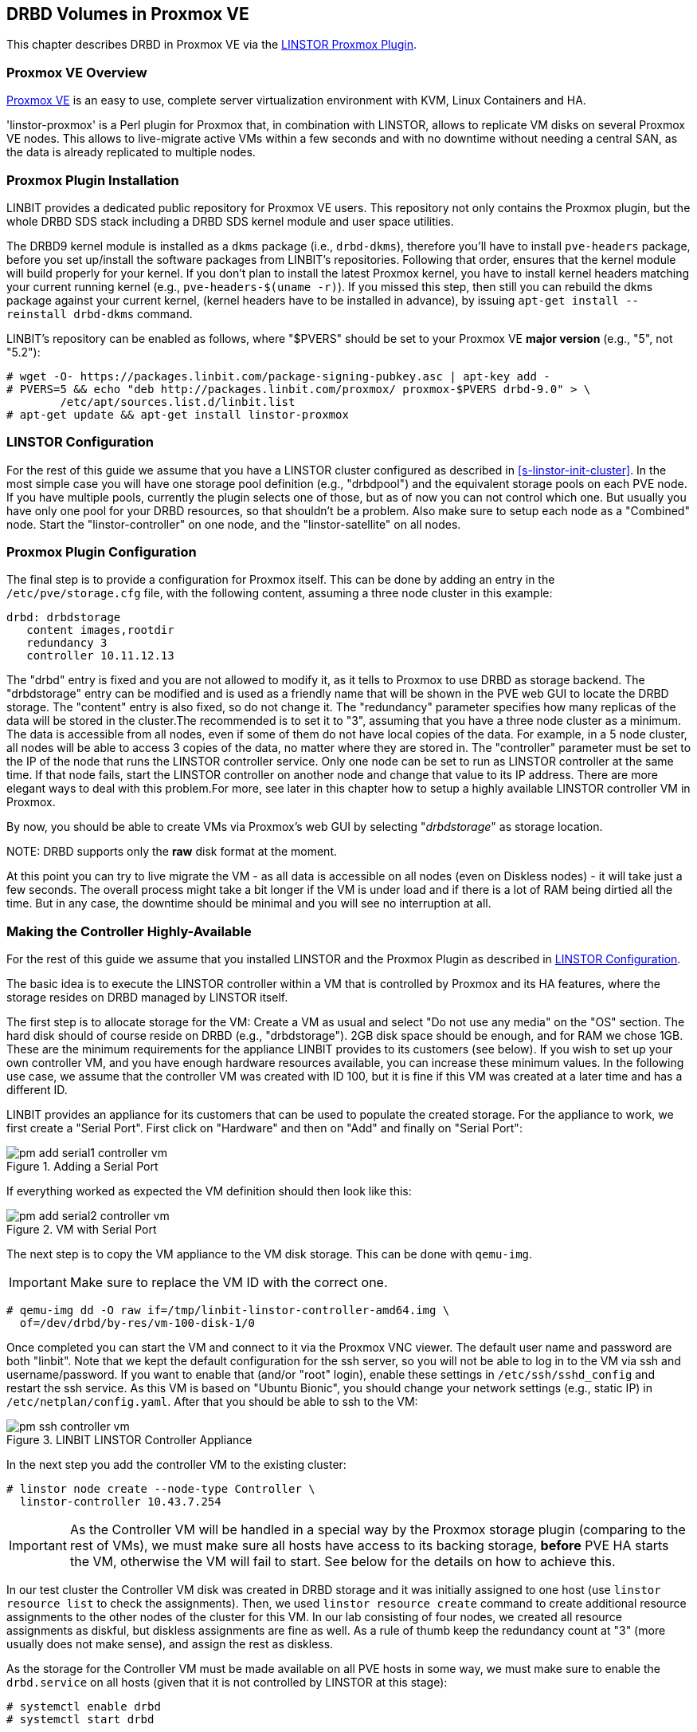 [[ch-proxmox-linstor]]
== DRBD Volumes in Proxmox VE

indexterm:[Proxmox]This chapter describes DRBD in Proxmox VE via
the http://git.linbit.com/linstor-proxmox.git[LINSTOR Proxmox Plugin].

[[s-proxmox-ls-overview]]
=== Proxmox VE Overview

http://www.proxmox.com/en/[Proxmox VE] is an easy to use, complete server
virtualization environment with KVM, Linux Containers and HA.

'linstor-proxmox' is a Perl plugin for Proxmox that, in combination with LINSTOR, allows to replicate VM
//(LVM volumes on DRBD)
disks  on several Proxmox VE nodes. This allows to live-migrate
active VMs within a few seconds and with no downtime without needing a central SAN, as the data is already
replicated to multiple nodes.

[[s-proxmox-ls-install]]
=== Proxmox Plugin Installation

LINBIT provides a dedicated public repository for Proxmox VE users. This repository not only contains the
Proxmox plugin, but the whole DRBD SDS stack including a DRBD SDS kernel
module and user space utilities.

The DRBD9 kernel module is installed as a `dkms` package (i.e., `drbd-dkms`), therefore you'll have to install
`pve-headers` package, before you set up/install the software packages from LINBIT's repositories. Following that order, ensures that
the kernel module will build properly for your kernel. If you don't plan to install the latest Proxmox kernel, you have to
install kernel headers matching your current running kernel (e.g., `pve-headers-$(uname -r)`). If you missed this step, then still you can rebuild the dkms package against your current kernel, (kernel headers have to be
installed in advance), by issuing `apt-get install --reinstall drbd-dkms` command.

LINBIT's repository can be enabled as follows, where "$PVERS" should be set to your Proxmox VE *major version*
(e.g., "5", not "5.2"):

----------------------------
# wget -O- https://packages.linbit.com/package-signing-pubkey.asc | apt-key add -
# PVERS=5 && echo "deb http://packages.linbit.com/proxmox/ proxmox-$PVERS drbd-9.0" > \
	/etc/apt/sources.list.d/linbit.list
# apt-get update && apt-get install linstor-proxmox
----------------------------

[[s-proxmox-ls-ls-configuration]]
=== LINSTOR Configuration
For the  rest of this guide we assume that you have a LINSTOR cluster configured as described in
<<s-linstor-init-cluster>>. In the most simple case you will have one storage pool definition (e.g., "drbdpool") and the
equivalent storage pools on each PVE node. If you have multiple pools, currently the plugin selects one of
those, but as of now you can not control which one. But usually you have only one pool for your DRBD resources, so that shouldn't be a problem. Also make sure to setup each node as a "Combined" node. Start the "linstor-controller" on one
node, and the "linstor-satellite" on all nodes.

[[s-proxmox-ls-configuration]]
=== Proxmox Plugin Configuration
The final step is to provide a configuration for Proxmox itself. This can be done by adding an entry in the
`/etc/pve/storage.cfg` file, with the following content, assuming a three node cluster in this example:

----------------------------
drbd: drbdstorage
   content images,rootdir
   redundancy 3
   controller 10.11.12.13
----------------------------

The "drbd" entry is fixed and you are not allowed to modify it, as it tells to Proxmox to use DRBD as storage backend.
The "drbdstorage" entry can be modified and is used as a friendly name that will be shown in the PVE web GUI to locate the DRBD storage. 
The "content" entry is also fixed, so do not change it. The "redundancy" parameter specifies how many replicas of the data will be stored
in the cluster.The recommended is to set it to "3", assuming that you have a three node cluster as a minimum.
The data is accessible from all nodes, even if some of them do not have local copies of the data. 
For example, in a 5 node cluster, all nodes will be able to access 3 copies of the data, no matter where they are stored in. The "controller"
parameter must be set to the IP of the node that runs the LINSTOR controller service. Only one node can be set to run as LINSTOR controller at the same time.
If that node fails, start the LINSTOR controller on another node and change that value to its IP address. There are more elegant ways to deal with this problem.For more, see later in this chapter how to setup a highly available LINSTOR controller VM in Proxmox.

By now, you should be able to create VMs via Proxmox's web GUI by selecting "__drbdstorage__" as storage location.

.NOTE: DRBD supports only the **raw** disk format at the moment.

At this point you can try to live migrate the VM - as all data is accessible on all nodes (even on Diskless nodes) - it will take just a
few seconds. The overall process might take a bit longer if the VM is under load and if there is a lot of RAM being dirtied all the time. 
But in any case, the downtime should be minimal and you will see no interruption at all.

[[s-proxmox-ls-HA]]
=== Making the Controller Highly-Available
For the rest of this guide we assume that you installed LINSTOR and the Proxmox Plugin as described in
<<s-proxmox-ls-ls-configuration>>.

The basic idea is to execute the LINSTOR controller within a VM that is controlled by Proxmox and its HA
features, where the storage resides on DRBD managed by LINSTOR itself.

The first step is to allocate storage for the VM: Create a VM as usual and select "Do not use any media" on
the "OS" section. The hard disk should of course reside on DRBD (e.g., "drbdstorage"). 2GB disk space should
be enough, and for RAM we chose 1GB. These are the minimum requirements for the appliance LINBIT provides to
its customers (see below). If you wish to set up your own controller VM, and you have enough hardware resources available, you can increase
these minimum values. In the following use case, we assume that the controller VM was created with ID 100, but it is
fine if this VM was created at a later time and has a different ID.

LINBIT provides an appliance for its customers that can be used to populate the created storage. For the
appliance to work, we first create a "Serial Port". First click on "Hardware" and then on "Add" and finally on
"Serial Port":

[[img-pm_add_serial1_controller_vm.png]]
.Adding a Serial Port
image::images/pm_add_serial1_controller_vm.png[]

If everything worked as expected the VM definition should then look like this:

[[img-pm_add_serial2_controller_vm.png]]
.VM with Serial Port
image::images/pm_add_serial2_controller_vm.png[]

The next step is to copy the VM appliance to the VM disk storage. This can be done with `qemu-img`.

IMPORTANT: Make sure to replace the VM ID with the correct one.

------------------
# qemu-img dd -O raw if=/tmp/linbit-linstor-controller-amd64.img \
  of=/dev/drbd/by-res/vm-100-disk-1/0
------------------

Once completed you can start the VM and connect to it via the Proxmox VNC viewer. The default user name and
password are both "linbit". Note that we kept the default configuration for the ssh server, so you will not be able to log in to the VM
via ssh and username/password. If you want to enable that (and/or "root" login), enable these settings in
`/etc/ssh/sshd_config` and restart the ssh service. As this VM is based on "Ubuntu Bionic", you should change
your network settings (e.g., static IP) in `/etc/netplan/config.yaml`. After that you should be able to ssh to
the VM:

[[img-pm_ssh_controller_vm.png]]
.LINBIT LINSTOR Controller Appliance
image::images/pm_ssh_controller_vm.png[]

In the next step you add the controller VM to the existing cluster:

------------
# linstor node create --node-type Controller \
  linstor-controller 10.43.7.254
------------

IMPORTANT: As the Controller VM will be handled in a special way by the Proxmox storage plugin (comparing to the rest of VMs), we must make sure all hosts have access to its
backing storage, *before* PVE HA starts the VM, otherwise the VM will fail to start. See below for the details on how to achieve this.

In our test cluster the Controller VM disk was created in DRBD storage and it was initially assigned to one host (use `linstor resource list` to check the assignments).
Then, we used `linstor resource create` command to create additional resource assignments to the other nodes of the cluster for this VM.
In our lab consisting of four nodes, we created all resource assignments as diskful, but diskless assignments are fine as well. As a rule of thumb keep the redundancy count
at "3" (more usually does not make sense), and assign the rest as diskless.

As the storage for the Controller VM must be made available on all PVE hosts in some way, we must make sure to enable the `drbd.service` on all hosts (given that it is not controlled by LINSTOR at this stage):

--------------
# systemctl enable drbd
# systemctl start drbd
--------------

After that, it is time for the final steps, namely switching from the existing controller (residing on the physical host) to the new one in the VM. So let's stop the old controller service on the physical host, and copy the LINSTOR controller database to the VM host:

-----------
# systemctl stop linstor-controller
# systemctl disable linstor-controller
# scp /var/lib/linstor/* root@10.43.7.254:/var/lib/linstor/
-----------

Finally, we can enable the controller in the VM:

-----------
# systemctl start linstor-controller # in the VM
# systemctl enable linstor-controller # in the VM
-----------

To check if everything worked as expected, you can query the cluster nodes on a physical PVE host by asking the controller
in the VM: `linstor --controllers=10.43.7.254 node list`. It is perfectly fine that the controller (which is
just a Controller and not a "Combined" host) is shown as "OFFLINE". This might change in the future to
something more reasonable.

As the last -- but crucial -- step, you need to add the "controlervm" option to
`/etc/pve/storage.cfg`, and change the controller IP address to the IP address of the Controller VM:

----------------------------
drbd: drbdstorage
   content images,rootdir
   redundancy 3
   controller 10.43.7.254
   controllervm 100
----------------------------

Please note the additional setting "controllervm". This setting is very important, as it tells to PVE to handle the Controller VM differently than the rest of VMs stored in the DRBD storage.
In specific, it will instruct PVE to NOT use LINSTOR storage plugin for handling the Controller VM, but to use other methods instead. The reason for this, is that simply LINSTOR backend is not available at this stage.
Once the Controller VM is up and running (and the associated LINSTOR controller service inside the VM), then the PVE hosts will be able to start the rest of virtual machines which are stored in the DRBD storage by using LINSTOR storage plugin. Please make sure to set the correct VM ID in the "controllervm" setting. In this case is set to "100", which represents the ID assigned to our Controller VM.

It is very important to make sure that the Controller VM is up and running at all times and that you are backing it up at regular times(mostly when you do modifications to the LINSTOR cluster). Once the VM is gone, and there are no backups, the LINSTOR cluster must be recreated from scratch.

We haven't found a way to prevent accidental deletion of the VM, so when you delete the VM in the PVE GUI, it will disappear from the list of VMs. 
However, such requests are ignored by our storage plugin, so the VM disk will NOT be deleted from the LINSTOR cluster.
Therefore, it is possible to recreate the VM with the same ID as before(simply recreate the VM configuration file in PVE and assign the same DRBD storage device used by the old VM). The plugin will just return
"OK", and the old VM with the old data can be used again. In general, be careful to not delete the controller VM and "protect" it accordingly.


Currently, we have the controller executed as VM, but we should make sure that one instance of the VM is
started at all times. For that we use Proxmox's HA feature. Click on the VM, then on "More", and then on
"Manage HA". We set the following parameters for our controller VM:

[[img-pm_manage_ha_controller_vm.png]]
.HA settings for the controller VM
image::images/pm_manage_ha_controller_vm.png[]

As long as there are surviving nodes in your Proxmox cluster, everything should be fine and in case the node
hosting the Controller VM is shut down or lost, Proxmox HA will make sure the controller is started on another
host. Obviously the IP of the controller VM should not change. It is up to you as an administrator to make sure this is
the case (e.g., setting a static IP, or always providing the same IP via dhcp on the bridged interface).

It is important to mention at this point that in the case that you are using a dedicated network for the LINSTOR cluster, you must make sure that the network interfaces  configured for the cluster traffic, are configured as bridges (i.e vmb1,vmbr2 etc) on the PVE hosts. If they are setup as direct interfaces (i.e eth0,eth1 etc), then you will not be able to setup the Controller VM vNIC to communicate with the rest of LINSTOR nodes in the cluster, as you cannot assign direct network interfaces to the VM, but only bridged interfaces.

One limitation that is not fully handled with this setup is a total cluster outage (e.g., common power supply
failure) with a restart of all cluster nodes. Proxmox is unfortunately pretty limited in this regard. You can
enable the "HA Feature" for a VM, and you can define "Start and Shutdown Order" constraints. But both are
completely separated from each other. Therefore it is hard/impossible to guarantee that the Controller VM will
be up and running, before all other VMs are started.

It might be possible to work around that by delaying VM startup in the Proxmox plugin itself until the
controller VM is up (i.e., if the plugin is asked to start the controller VM it does it, otherwise it waits
and pings the controller). While a nice idea, this would horribly fail in a serialized, non-concurrent VM
start/plugin call event stream where some VM should be started (which then are blocked) before the Controller VM is
scheduled to be started. That would obviously result in a deadlock.

We will discuss these options with Proxmox, but we think the current solution is valuable in most typical use cases, as
is. Especially, compared to the complexity of a pacemaker setup. Use cases where one can expect that not the
whole cluster goes down at the same time are covered. And even if that is the case, only automatic startup of
the VMs would not work when the whole cluster is started. In such a scenario the admin just has to wait until
the Proxmox HA service starts the controller VM.  After that all VMs can be started manually/scripted on the
command line.
